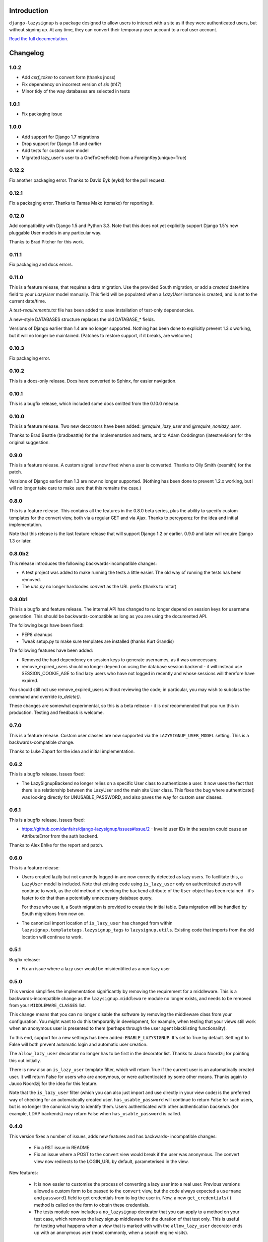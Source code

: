 .. image:: https://api.travis-ci.org/danfairs/django-lazysignup.png

Introduction
============

``django-lazysignup`` is a package designed to allow users to interact with a
site as if they were authenticated users, but without signing up. At any time,
they can convert their temporary user account to a real user account.

`Read the full documentation`_.

.. _Read the full documentation: http://django-lazysignup.readthedocs.org/


Changelog
=========

1.0.2
-----

* Add `csrf_token` to convert form (thanks jnoss)
* Fix dependency on incorrect version of `six` (#47)
* Minor tidy of the way databases are selected in tests

1.0.1
-----
* Fix packaging issue

1.0.0
-----
* Add support for Django 1.7 migrations
* Drop support for Django 1.6 and earlier
* Add tests for custom user model
* Migrated lazy_user's user to a OneToOneField() from a ForeignKey(unique=True)

0.12.2
------

Fix another packaging error. Thanks to David Eyk (eykd) for the pull request.

0.12.1
------

Fix a packaging error. Thanks to Tamas Mako (tomako) for reporting it.

0.12.0
------

Add compatibility with Django 1.5 and Python 3.3. Note that this does not yet
explicitly support Django 1.5's new pluggable User models in any particular
way.

Thanks to Brad Pitcher for this work.

0.11.1
------

Fix packaging and docs errors.

0.11.0
------

This is a feature release, that requires a data migration. Use the
provided South migration, or add a `created` date/time field to your `LazyUser`
model manually. This field will be populated when a `LazyUser` instance is
created, and is set to the current date/time.

A `test-requirements.txt` file has been added to ease installation of test-only
dependencies.

A new-style DATABASES structure replaces the old DATABASE_* fields.

Versions of Django earlier than 1.4 are no longer supported. Nothing has been
done to explicitly prevent 1.3.x working, but it will no longer be maintained.
(Patches to restore support, if it breaks, are welcome.)

0.10.3
------

Fix packaging error.

0.10.2
------

This is a docs-only release. Docs have converted to Sphinx, for easier
navigation.

0.10.1
------

This is a bugfix release, which included some docs omitted from the 0.10.0
release.

0.10.0
------

This is a feature release. Two new decorators have been added:
`@require_lazy_user` and `@require_nonlazy_user`.

Thanks to Brad Beattie (bradbeattie) for the implementation and tests, and to
Adam Coddington (latestrevision) for the original suggestion.


0.9.0
-----

This is a feature release. A custom signal is now fired when a user is
converted. Thanks to Olly Smith (oesmith) for the patch.

Versions of Django earlier than 1.3 are now no longer supported. (Nothing has
been done to prevent 1.2.x working, but I will no longer take care to make sure
that this remains the case.)


0.8.0
-----

This is a feature release. This contains all the features in the 0.8.0 beta
series, plus the ability to specify custom templates for the convert view,
both via a regular GET and via Ajax. Thanks to percyperez for the idea and
initial implementation.

Note that this release is the last feature release that will support Django
1.2 or earlier. 0.9.0 and later will require Django 1.3 or later.


0.8.0b2
-------

This release introduces the following backwards-incompatible changes:

* A test project was added to make running the tests a little easier. The old
  way of running the tests has been removed.
* The `urls.py` no longer hardcodes `convert` as the URL prefix (thanks
  to mitar)

0.8.0b1
-------

This is a bugfix and feature release. The internal API has changed to no
longer depend on session keys for username generation. This should be
backwards-compatible as long as you are using the documented API.

The following bugs have been fixed:

* PEP8 cleanups
* Tweak setup.py to make sure templates are installed (thanks Kurt Grandis)

The following features have been added:

* Removed the hard dependency on session keys to generate usernames, as it was
  unnecessary.
* remove_expired_users should no longer depend on using the database session
  backend - it will instead use SESSION_COOKIE_AGE to find lazy users
  who have not logged in recently and whose sessions will therefore have
  expired.

You should still not use remove_expired_users without reviewing the code;
in particular, you may wish to subclass the command and override
`to_delete()`.

These changes are somewhat experimental, so this is a beta release - it is
*not* recommended that you run this in production. Testing and feedback is
welcome.

0.7.0
-----

This is a feature release. Custom user classes are now supported via the
``LAZYSIGNUP_USER_MODEL`` setting. This is a backwards-compatible change.

Thanks to Luke Zapart for the idea and initial implementation.

0.6.2
-----

This is a bugfix release. Issues fixed:

* The LazySignupBackend no longer relies on a specific User class to
  authenticate a user. It now uses the fact that there is a relationship
  between the LazyUser and the main site User class. This fixes the bug
  where authenticate() was looking directly for UNUSABLE_PASSWORD, and also
  paves the way for custom user classes.

0.6.1
-----

This is a bugfix release. Issues fixed:

* https://github.com/danfairs/django-lazysignup/issues#issue/2 - Invalid user
  IDs in the session could cause an AttributeError from the auth backend.

Thanks to Alex Ehlke for the report and patch.

0.6.0
-----

This is a feature release:

* Users created lazily but not currently logged-in are now correctly detected
  as lazy users. To facilitate this, a ``LazyUser`` model is included. Note
  that existing code using ``is_lazy_user`` only on authenticated users will
  continue to work, as the old method of checking the ``backend`` attribute
  of the ``User`` object has been retained - it's faster to do that than a
  potentially unnecessary database query.

  For those who use it, a South migration is provided to create the initial
  table. Data migration will be handled by South migrations from now on.

* The canonical import location of ``is_lazy_user`` has changed from within
  ``lazysignup.templatetags.lazysignup_tags`` to ``lazysignup.utils``.
  Existing code that imports from the old location will continue to work.

0.5.1
-----

Bugfix release:

- Fix an issue where a lazy user would be misidentified as a non-lazy user

0.5.0
-----

This version simplifies the implementation significantly by removing the requirement for
a middleware. This is a backwards-incompatible change as the ``lazysignup.middleware``
module no longer exists, and needs to be removed from your ``MIDDLEWARE_CLASSES`` list.

This change means that you can no longer disable the software by removing the middleware
class from your configuration. You might want to do this temporarily in development, for
example, when testing that your views still work when an anonymous user is presented to
them (perhaps through the user agent blacklisting functionality).

To this end, support for a new settings has been added: ``ENABLE_LAZYSIGNUP``. It's set
to True by default. Setting it to False will both prevent automatic login and
automatic user creation.

The ``allow_lazy_user`` decorator no longer has to be first in the decorator list. Thanks
to Jauco Noordzij for pointing this out initially.

There is now also an ``is_lazy_user`` template filter, which will return True if the
current user is an automatically created user. It will return False for users who are
anonymous, or were authenticated by some other means. Thanks again to Jauco Noordzij
for the idea for this feature.

Note that the ``is_lazy_user`` filter (which you can also just import and use
directly in your view code) is the preferred way of checking for an automatically
created user. ``has_usable_password`` will continue to return False for such users,
but is no longer the canonical way to identify them. Users authenticated with
other authentication backends (for example, LDAP backends) may return False when
``has_usable_password`` is called.


0.4.0
-----

This version fixes a number of issues, adds new features and has backwards-
incompatible changes:

  - Fix a RST issue in README
  - Fix an issue where a POST to the convert view would break if the user was anonymous.
    The convert view now redirects to the LOGIN_URL by default, parameterised in the view.

New features:

  - It is now easier to customise the process of converting a lazy user into a real user.
    Previous versions allowed a custom form to be passed to the ``convert`` view, but the
    code always expected a ``username`` and ``password1`` field to get credentials from to
    log the user in. Now, a new ``get_credentials()`` method is called on the form to obtain
    these credentials.
  - The tests module now includes a ``no_lazysignup`` decorator that you can apply to a
    method on your test case, which removes the lazy signup middleware for the duration
    of that test only. This is useful for testing what happens when a view that is
    marked with with the ``allow_lazy_user`` decorator ends up with an anonymous user
    (most commonly, when a search engine visits).

Backwards-incompatible changes:

  - Generated usernames are now based on the session key, rather than actually being the
    session key. This is to avoid a potential security issue where an app might simply
    display a username, giving away a significant part of the user's session key. The
    username is now generated from a SHA1 hash of the session key. This change means that
    existing generated users will become invalid.

0.3.0
-----

This version introduces a backwards-incompatible changes, renaming the ``@allow_lazy``
decorator to ``@allow_lazy_user``. This is to avoid confusion with the decorator of
the same name in ``django.utils.functional``.

0.2.0
-----

This version fixes a number of issues:

  - Correct a duplicated test
  - Fix a bug where a new user would not be created if they already had a
    session key.

It also introduces a new feature, user agent blacklisting. This aims to
prevent explosive growth in the number of users created by search engines,
etc. This feature is still in test, so patches and feedback welcome. Note that
this introduces a backwards-incompatibly behaviour. Prior to this release,
it was safe to assume that all views marked with the ``@allow_lazy`` decorator
would receive an authenticated user. This is now no longer the case.

See the README.rst file for more information.

0.1.2
-----

* Compatibility fixes for Django <1.2
* The convert view is now itself lazy

0.1.1
-----

* Fix some packaging errors

0.1
---

* Initial release



